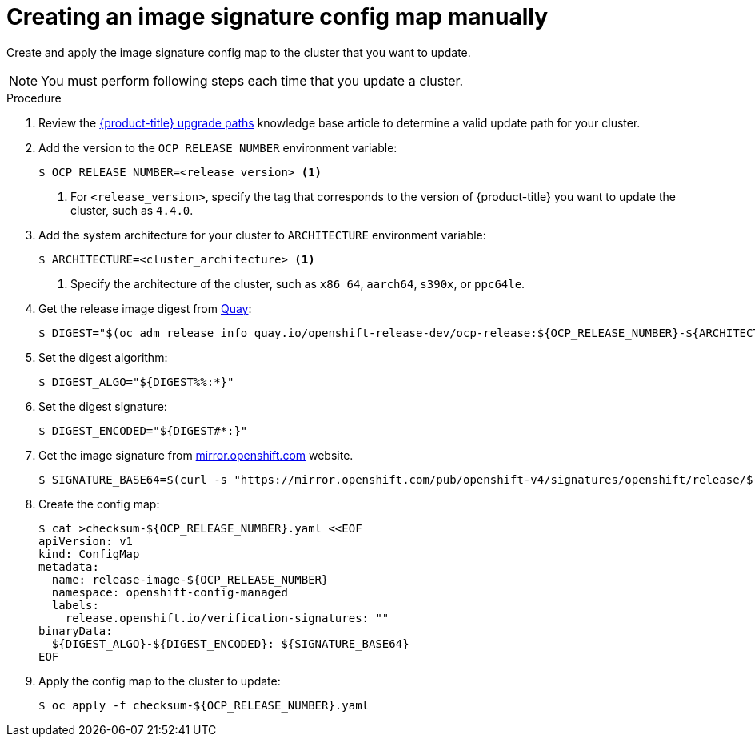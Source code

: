 // Module included in the following assemblies:
//
// * updating/updating-restricted-network-cluster.adoc

:_mod-docs-content-type: PROCEDURE
[id="update-configuring-image-signature"]
= Creating an image signature config map manually

Create and apply the image signature config map to the cluster that you want to update.

[NOTE]
====
You must perform following steps each time that you update a cluster.
====

.Procedure

. Review the link:https://access.redhat.com/solutions/4583231[{product-title} upgrade paths] knowledge base article to determine a valid update path for your cluster.

. Add the version to the `OCP_RELEASE_NUMBER` environment variable:
+
[source,terminal]
----
$ OCP_RELEASE_NUMBER=<release_version> <1>
----
<1> For `<release_version>`, specify the tag that corresponds to the version of {product-title} you want
to update the cluster, such as `4.4.0`.

. Add the system architecture for your cluster to `ARCHITECTURE` environment variable:
+
[source,terminal]
----
$ ARCHITECTURE=<cluster_architecture> <1>
----
<1> Specify the architecture of the cluster, such as `x86_64`, `aarch64`, `s390x`, or `ppc64le`.

. Get the release image digest from link:https://quay.io/[Quay]:
+
[source,terminal]
----
$ DIGEST="$(oc adm release info quay.io/openshift-release-dev/ocp-release:${OCP_RELEASE_NUMBER}-${ARCHITECTURE} | sed -n 's/Pull From: .*@//p')"
----

. Set the digest algorithm:
+
[source,terminal]
----
$ DIGEST_ALGO="${DIGEST%%:*}"
----

. Set the digest signature:
+
[source,terminal]
----
$ DIGEST_ENCODED="${DIGEST#*:}"
----

. Get the image signature from link:https://mirror.openshift.com/pub/openshift-v4/signatures/openshift/release[mirror.openshift.com] website.
+
[source,terminal]
----
$ SIGNATURE_BASE64=$(curl -s "https://mirror.openshift.com/pub/openshift-v4/signatures/openshift/release/${DIGEST_ALGO}=${DIGEST_ENCODED}/signature-1" | base64 -w0 && echo)
----

. Create the config map:
+
[source,terminal]
----
$ cat >checksum-${OCP_RELEASE_NUMBER}.yaml <<EOF
apiVersion: v1
kind: ConfigMap
metadata:
  name: release-image-${OCP_RELEASE_NUMBER}
  namespace: openshift-config-managed
  labels:
    release.openshift.io/verification-signatures: ""
binaryData:
  ${DIGEST_ALGO}-${DIGEST_ENCODED}: ${SIGNATURE_BASE64}
EOF
----

. Apply the config map to the cluster to update:
+
[source,terminal]
----
$ oc apply -f checksum-${OCP_RELEASE_NUMBER}.yaml
----
